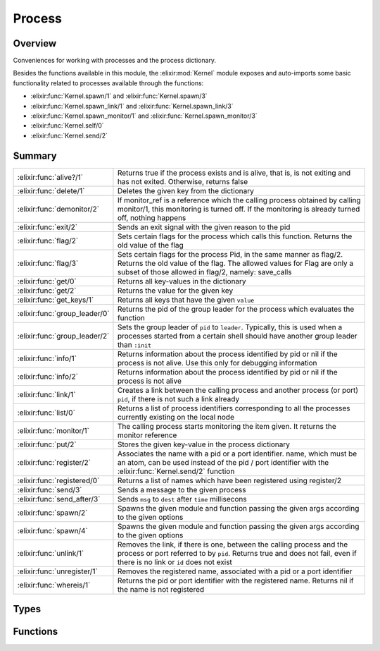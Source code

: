 Process
==============================================================

.. elixir:module:: Process

   :mtype: 

Overview
--------

Conveniences for working with processes and the process dictionary.

Besides the functions available in this module, the :elixir:mod:`Kernel` module
exposes and auto-imports some basic functionality related to processes
available through the functions:

-  :elixir:func:`Kernel.spawn/1` and :elixir:func:`Kernel.spawn/3`
-  :elixir:func:`Kernel.spawn_link/1` and :elixir:func:`Kernel.spawn_link/3`
-  :elixir:func:`Kernel.spawn_monitor/1` and :elixir:func:`Kernel.spawn_monitor/3`
-  :elixir:func:`Kernel.self/0`
-  :elixir:func:`Kernel.send/2`






Summary
-------

============================= =
:elixir:func:`alive?/1`       Returns true if the process exists and is alive, that is, is not exiting and has not exited. Otherwise, returns false 

:elixir:func:`delete/1`       Deletes the given key from the dictionary 

:elixir:func:`demonitor/2`    If monitor\_ref is a reference which the calling process obtained by calling monitor/1, this monitoring is turned off. If the monitoring is already turned off, nothing happens 

:elixir:func:`exit/2`         Sends an exit signal with the given reason to the pid 

:elixir:func:`flag/2`         Sets certain flags for the process which calls this function. Returns the old value of the flag 

:elixir:func:`flag/3`         Sets certain flags for the process Pid, in the same manner as flag/2. Returns the old value of the flag. The allowed values for Flag are only a subset of those allowed in flag/2, namely: save\_calls 

:elixir:func:`get/0`          Returns all key-values in the dictionary 

:elixir:func:`get/2`          Returns the value for the given key 

:elixir:func:`get_keys/1`     Returns all keys that have the given ``value`` 

:elixir:func:`group_leader/0` Returns the pid of the group leader for the process which evaluates the function 

:elixir:func:`group_leader/2` Sets the group leader of ``pid`` to ``leader``. Typically, this is used when a processes started from a certain shell should have another group leader than ``:init`` 

:elixir:func:`info/1`         Returns information about the process identified by pid or nil if the process is not alive. Use this only for debugging information 

:elixir:func:`info/2`         Returns information about the process identified by pid or nil if the process is not alive 

:elixir:func:`link/1`         Creates a link between the calling process and another process (or port) ``pid``, if there is not such a link already 

:elixir:func:`list/0`         Returns a list of process identifiers corresponding to all the processes currently existing on the local node 

:elixir:func:`monitor/1`      The calling process starts monitoring the item given. It returns the monitor reference 

:elixir:func:`put/2`          Stores the given key-value in the process dictionary 

:elixir:func:`register/2`     Associates the name with a pid or a port identifier. name, which must be an atom, can be used instead of the pid / port identifier with the :elixir:func:`Kernel.send/2` function 

:elixir:func:`registered/0`   Returns a list of names which have been registered using register/2 

:elixir:func:`send/3`         Sends a message to the given process 

:elixir:func:`send_after/3`   Sends ``msg`` to ``dest`` after ``time`` millisecons 

:elixir:func:`spawn/2`        Spawns the given module and function passing the given args according to the given options 

:elixir:func:`spawn/4`        Spawns the given module and function passing the given args according to the given options 

:elixir:func:`unlink/1`       Removes the link, if there is one, between the calling process and the process or port referred to by ``pid``. Returns true and does not fail, even if there is no link or ``id`` does not exist 

:elixir:func:`unregister/1`   Removes the registered name, associated with a pid or a port identifier 

:elixir:func:`whereis/1`      Returns the pid or port identifier with the registered name. Returns nil if the name is not registered 
============================= =



Types
-----

.. elixir:type:: Process.spawn_opt/0

   :elixir:type:`spawn_opt/0` :: :link | :monitor | {:priority, :low | :normal | :high} | {:fullsweep_after, non_neg_integer} | {:min_heap_size, non_neg_integer} | {:min_bin_vheap_size, non_neg_integer}
   

.. elixir:type:: Process.spawn_opts/0

   :elixir:type:`spawn_opts/0` :: [:elixir:type:`spawn_opt/0`]
   





Functions
---------

.. elixir:function:: Process.alive?/1
   :sig: alive?(pid)


   Specs:
   
 
   * alive?(pid) :: boolean
 

   
   Returns true if the process exists and is alive, that is, is not exiting
   and has not exited. Otherwise, returns false.
   
   ``pid`` must refer to a process at the local node.
   
   

.. elixir:function:: Process.delete/1
   :sig: delete(key)


   Specs:
   
 
   * delete(term) :: term | nil
 

   
   Deletes the given key from the dictionary.
   
   

.. elixir:function:: Process.demonitor/2
   :sig: demonitor(monitor_ref, options \\ [])


   Specs:
   
 
   * demonitor(reference, options :: [:flush | :info]) :: boolean
 

   
   If monitor\_ref is a reference which the calling process obtained by
   calling monitor/1, this monitoring is turned off. If the monitoring is
   already turned off, nothing happens.
   
   See http://www.erlang.org/doc/man/erlang.html#demonitor-2 for more info.
   
   Inlined by the compiler.
   
   

.. elixir:function:: Process.exit/2
   :sig: exit(pid, reason)


   Specs:
   
 
   * exit(pid, term) :: true
 

   
   Sends an exit signal with the given reason to the pid.
   
   The following behaviour applies if reason is any term except ``:normal``
   or ``:kill``:
   
   1) If pid is not trapping exits, pid will exit with the given reason;
   
   2) If pid is trapping exits, the exit signal is transformed into a
      message {:EXIT, from, reason} and delivered to the message queue of
      pid;
   
   3) If reason is the atom ``:normal``, pid will not exit. If it is
      trapping exits, the exit signal is transformed into a message {:EXIT,
      from, :normal} and delivered to its message queue;
   
   4) If reason is the atom ``:kill``, that is if ``exit(pid, :kill)`` is
      called, an untrappable exit signal is sent to pid which will
      unconditionally exit with exit reason ``:killed``.
   
   Inlined by the compiler.
   
   **Examples**
   
   ::
   
       Process.exit(pid, :kill)
   
   
   

.. elixir:function:: Process.flag/2
   :sig: flag(flag, value)


   Specs:
   
 
   * flag(process_flag, term) :: term
 

   
   Sets certain flags for the process which calls this function. Returns
   the old value of the flag.
   
   See http://www.erlang.org/doc/man/erlang.html#process\_flag-2 for more
   info.
   
   

.. elixir:function:: Process.flag/3
   :sig: flag(pid, flag, value)


   Specs:
   
 
   * flag(pid, process_flag, term) :: term
 

   
   Sets certain flags for the process Pid, in the same manner as flag/2.
   Returns the old value of the flag. The allowed values for Flag are only
   a subset of those allowed in flag/2, namely: save\_calls.
   
   See http://www.erlang.org/doc/man/erlang.html#process\_flag-3 for more
   info.
   
   

.. elixir:function:: Process.get/0
   :sig: get()


   Specs:
   
 
   * get :: [{term, term}]
 

   
   Returns all key-values in the dictionary.
   
   

.. elixir:function:: Process.get/2
   :sig: get(key, default \\ nil)


   Specs:
   
 
   * get(term, default :: term) :: term
 

   
   Returns the value for the given key.
   
   

.. elixir:function:: Process.get_keys/1
   :sig: get_keys(value)


   Specs:
   
 
   * get_keys(term) :: [term]
 

   
   Returns all keys that have the given ``value``.
   
   

.. elixir:function:: Process.group_leader/0
   :sig: group_leader()


   Specs:
   
 
   * group_leader :: pid
 

   
   Returns the pid of the group leader for the process which evaluates the
   function.
   
   

.. elixir:function:: Process.group_leader/2
   :sig: group_leader(pid, leader)


   Specs:
   
 
   * group_leader(pid, leader :: pid) :: true
 

   
   Sets the group leader of ``pid`` to ``leader``. Typically, this is used
   when a processes started from a certain shell should have another group
   leader than ``:init``.
   
   

.. elixir:function:: Process.info/1
   :sig: info(pid)


   Specs:
   
 
   * info(pid) :: :elixir:type:`Keyword.t/0`
 

   
   Returns information about the process identified by pid or nil if the
   process is not alive. Use this only for debugging information.
   
   See http://www.erlang.org/doc/man/erlang.html#process\_info-1 for more
   info.
   
   

.. elixir:function:: Process.info/2
   :sig: info(pid, spec)


   Specs:
   
 
   * info(pid, atom) :: {atom, term}
 

   
   Returns information about the process identified by pid or nil if the
   process is not alive.
   
   See http://www.erlang.org/doc/man/erlang.html#process\_info-2 for more
   info.
   
   

.. elixir:function:: Process.link/1
   :sig: link(pid)


   Specs:
   
 
   * link(pid | port) :: true
 

   
   Creates a link between the calling process and another process (or port)
   ``pid``, if there is not such a link already.
   
   See http://www.erlang.org/doc/man/erlang.html#link-1 for more info.
   
   Inlined by the compiler.
   
   

.. elixir:function:: Process.list/0
   :sig: list()


   Specs:
   
 
   * list :: [pid]
 

   
   Returns a list of process identifiers corresponding to all the processes
   currently existing on the local node.
   
   Note that a process that is exiting, exists but is not alive, i.e.,
   alive?/1 will return false for a process that is exiting, but its
   process identifier will be part of the result returned.
   
   See http://www.erlang.org/doc/man/erlang.html#processes-0 for more info.
   
   

.. elixir:function:: Process.monitor/1
   :sig: monitor(item)


   Specs:
   
 
   * monitor(pid | {reg_name :: atom, node :: atom} | reg_name :: atom) :: reference
 

   
   The calling process starts monitoring the item given. It returns the
   monitor reference.
   
   See http://www.erlang.org/doc/man/erlang.html#monitor-2 for more info.
   
   Inlined by the compiler.
   
   

.. elixir:function:: Process.put/2
   :sig: put(key, value)


   Specs:
   
 
   * put(term, term) :: term | nil
 

   
   Stores the given key-value in the process dictionary.
   
   

.. elixir:function:: Process.register/2
   :sig: register(pid, name)


   Specs:
   
 
   * register(pid | port, atom) :: true
 

   
   Associates the name with a pid or a port identifier. name, which must be
   an atom, can be used instead of the pid / port identifier with the
   :elixir:func:`Kernel.send/2` function.
   
   :elixir:func:`Process.register/2` will fail with :elixir:mod:`ArgumentError` if the pid
   supplied is no longer alive, (check with :elixir:func:`alive?/1`) or if the name is
   already registered (check with ``registered?/1``).
   
   

.. elixir:function:: Process.registered/0
   :sig: registered()


   Specs:
   
 
   * registered :: [atom]
 

   
   Returns a list of names which have been registered using register/2.
   
   

.. elixir:function:: Process.send/3
   :sig: send(dest, msg, options)


   Specs:
   
 
   * (send(dest, msg, [option]) :: result) when dest: pid | port | atom | {atom, node}, msg: any, option: :noconnect | :nosuspend, result: :ok | :noconnect | :nosuspend
 

   
   Sends a message to the given process.
   
   If the option ``:noconnect`` is used and sending the message would
   require an auto-connection to another node the message is not sent and
   ``:noconnect`` is returned.
   
   If the option ``:nosuspend`` is used and sending the message would cause
   the sender to be suspended the message is not sent and ``:nosuspend`` is
   returned.
   
   Otherwise the message is sent and ``:ok`` is returned.
   
   **Examples**
   
   ::
   
       iex> Process.send({:name, :node_does_not_exist}, :hi, [:noconnect])
       :noconnect
   
   
   

.. elixir:function:: Process.send_after/3
   :sig: send_after(dest, msg, time)


   Specs:
   
 
   * send_after(pid | atom, term, non_neg_integer) :: reference
 

   
   Sends ``msg`` to ``dest`` after ``time`` millisecons.
   
   If ``dest`` is a pid, it has to be a pid of a local process, dead or
   alive. If ``dest`` is an atom, it is supposed to be the name of a
   registered process which is looked up at the time of delivery. No error
   is given if the name does not refer to a process.
   
   This function returns a timer reference, which can be read or canceled
   with `[`:erlang.read_timer/1`](http://www.erlang.org/doc/man/erlang.html#read_timer-1)`, `[`:erlang.start_timer/3`](http://www.erlang.org/doc/man/erlang.html#start_timer-3)` and
   `[`:erlang.cancel_timer/1`](http://www.erlang.org/doc/man/erlang.html#cancel_timer-1)`. Note ``time`` cannot be greater than
   ``4294967295``.
   
   Finally, the timer will be automatically canceled if the given ``dest``
   is a pid which is not alive or when the given pid exits. Note that
   timers will not be automatically canceled when ``dest`` is an atom (as
   the atom resolution is done on delivery).
   
   

.. elixir:function:: Process.spawn/2
   :sig: spawn(fun, opts)


   Specs:
   
 
   * spawn((() -> any), :elixir:type:`spawn_opts/0`) :: pid | {pid, reference}
 

   
   Spawns the given module and function passing the given args according to
   the given options.
   
   The result depends on the given options. In particular, if ``:monitor``
   is given as an option, it will return a tuple containing the pid and the
   monitoring reference, otherwise just the spawned process pid.
   
   It also accepts extra options, for the list of available options check
   http://www.erlang.org/doc/man/erlang.html#spawn\_opt-4
   
   Inlined by the compiler.
   
   

.. elixir:function:: Process.spawn/4
   :sig: spawn(mod, fun, args, opts)


   Specs:
   
 
   * spawn(module, atom, [], :elixir:type:`spawn_opts/0`) :: pid | {pid, reference}
 

   
   Spawns the given module and function passing the given args according to
   the given options.
   
   The result depends on the given options. In particular, if ``:monitor``
   is given as an option, it will return a tuple containing the pid and the
   monitoring reference, otherwise just the spawned process pid.
   
   It also accepts extra options, for the list of available options check
   http://www.erlang.org/doc/man/erlang.html#spawn\_opt-4
   
   Inlined by the compiler.
   
   

.. elixir:function:: Process.unlink/1
   :sig: unlink(pid)


   Specs:
   
 
   * unlink(pid | port) :: true
 

   
   Removes the link, if there is one, between the calling process and the
   process or port referred to by ``pid``. Returns true and does not fail,
   even if there is no link or ``id`` does not exist
   
   See http://www.erlang.org/doc/man/erlang.html#unlink-1 for more info.
   
   Inlined by the compiler.
   
   

.. elixir:function:: Process.unregister/1
   :sig: unregister(name)


   Specs:
   
 
   * unregister(atom) :: true
 

   
   Removes the registered name, associated with a pid or a port identifier.
   
   See http://www.erlang.org/doc/man/erlang.html#unregister-1 for more
   info.
   
   

.. elixir:function:: Process.whereis/1
   :sig: whereis(name)


   Specs:
   
 
   * whereis(atom) :: pid | port | nil
 

   
   Returns the pid or port identifier with the registered name. Returns nil
   if the name is not registered.
   
   See http://www.erlang.org/doc/man/erlang.html#whereis-1 for more info.
   
   







